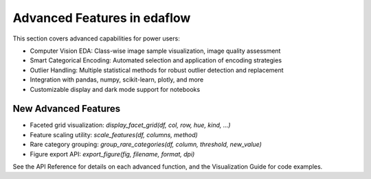 Advanced Features in edaflow
===========================

This section covers advanced capabilities for power users:

- Computer Vision EDA: Class-wise image sample visualization, image quality assessment
- Smart Categorical Encoding: Automated selection and application of encoding strategies
- Outlier Handling: Multiple statistical methods for robust outlier detection and replacement
- Integration with pandas, numpy, scikit-learn, plotly, and more
- Customizable display and dark mode support for notebooks

**New Advanced Features**
------------------------
- Faceted grid visualization: `display_facet_grid(df, col, row, hue, kind, ...)`
- Feature scaling utility: `scale_features(df, columns, method)`
- Rare category grouping: `group_rare_categories(df, column, threshold, new_value)`
- Figure export API: `export_figure(fig, filename, format, dpi)`

See the API Reference for details on each advanced function, and the Visualization Guide for code examples.
